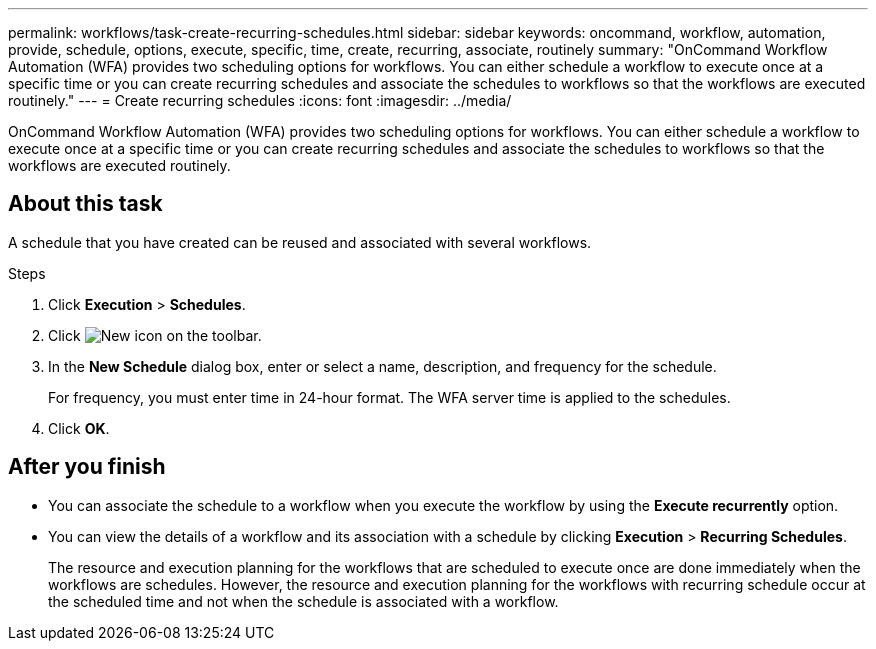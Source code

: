 ---
permalink: workflows/task-create-recurring-schedules.html
sidebar: sidebar
keywords: oncommand, workflow, automation, provide, schedule, options, execute, specific, time, create, recurring, associate, routinely
summary: "OnCommand Workflow Automation (WFA) provides two scheduling options for workflows. You can either schedule a workflow to execute once at a specific time or you can create recurring schedules and associate the schedules to workflows so that the workflows are executed routinely."
---
= Create recurring schedules
:icons: font
:imagesdir: ../media/

[.lead]
OnCommand Workflow Automation (WFA) provides two scheduling options for workflows. You can either schedule a workflow to execute once at a specific time or you can create recurring schedules and associate the schedules to workflows so that the workflows are executed routinely.

== About this task

A schedule that you have created can be reused and associated with several workflows.

.Steps
. Click *Execution* > *Schedules*.
. Click image:../media/new_wfa_icon.gif[New icon] on the toolbar.
. In the *New Schedule* dialog box, enter or select a name, description, and frequency for the schedule.
+
For frequency, you must enter time in 24-hour format. The WFA server time is applied to the schedules.

. Click *OK*.

== After you finish
* You can associate the schedule to a workflow when you execute the workflow by using the *Execute recurrently* option.
* You can view the details of a workflow and its association with a schedule by clicking *Execution* > *Recurring Schedules*.
+
The resource and execution planning for the workflows that are scheduled to execute once are done immediately when the workflows are schedules. However, the resource and execution planning for the workflows with recurring schedule occur at the scheduled time and not when the schedule is associated with a workflow.
